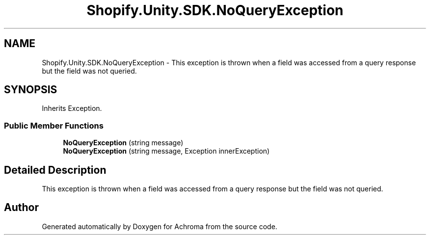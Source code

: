 .TH "Shopify.Unity.SDK.NoQueryException" 3 "Achroma" \" -*- nroff -*-
.ad l
.nh
.SH NAME
Shopify.Unity.SDK.NoQueryException \- This exception is thrown when a field was accessed from a query response but the field was not queried\&.  

.SH SYNOPSIS
.br
.PP
.PP
Inherits Exception\&.
.SS "Public Member Functions"

.in +1c
.ti -1c
.RI "\fBNoQueryException\fP (string message)"
.br
.ti -1c
.RI "\fBNoQueryException\fP (string message, Exception innerException)"
.br
.in -1c
.SH "Detailed Description"
.PP 
This exception is thrown when a field was accessed from a query response but the field was not queried\&. 

.SH "Author"
.PP 
Generated automatically by Doxygen for Achroma from the source code\&.
